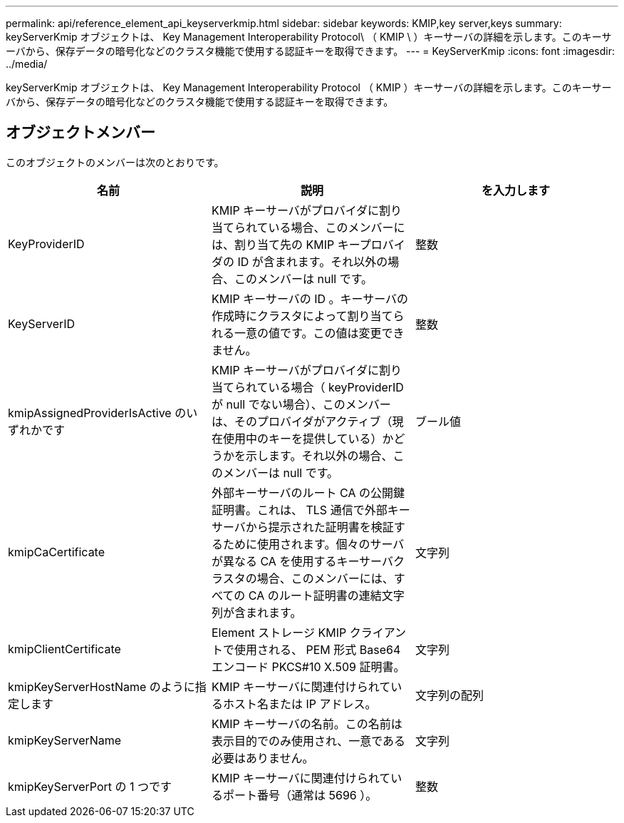 ---
permalink: api/reference_element_api_keyserverkmip.html 
sidebar: sidebar 
keywords: KMIP,key server,keys 
summary: keyServerKmip オブジェクトは、 Key Management Interoperability Protocol\ （ KMIP \ ）キーサーバの詳細を示します。このキーサーバから、保存データの暗号化などのクラスタ機能で使用する認証キーを取得できます。 
---
= KeyServerKmip
:icons: font
:imagesdir: ../media/


[role="lead"]
keyServerKmip オブジェクトは、 Key Management Interoperability Protocol （ KMIP ）キーサーバの詳細を示します。このキーサーバから、保存データの暗号化などのクラスタ機能で使用する認証キーを取得できます。



== オブジェクトメンバー

このオブジェクトのメンバーは次のとおりです。

|===
| 名前 | 説明 | を入力します 


 a| 
KeyProviderID
 a| 
KMIP キーサーバがプロバイダに割り当てられている場合、このメンバーには、割り当て先の KMIP キープロバイダの ID が含まれます。それ以外の場合、このメンバーは null です。
 a| 
整数



 a| 
KeyServerID
 a| 
KMIP キーサーバの ID 。キーサーバの作成時にクラスタによって割り当てられる一意の値です。この値は変更できません。
 a| 
整数



 a| 
kmipAssignedProviderIsActive のいずれかです
 a| 
KMIP キーサーバがプロバイダに割り当てられている場合（ keyProviderID が null でない場合）、このメンバーは、そのプロバイダがアクティブ（現在使用中のキーを提供している）かどうかを示します。それ以外の場合、このメンバーは null です。
 a| 
ブール値



 a| 
kmipCaCertificate
 a| 
外部キーサーバのルート CA の公開鍵証明書。これは、 TLS 通信で外部キーサーバから提示された証明書を検証するために使用されます。個々のサーバが異なる CA を使用するキーサーバクラスタの場合、このメンバーには、すべての CA のルート証明書の連結文字列が含まれます。
 a| 
文字列



 a| 
kmipClientCertificate
 a| 
Element ストレージ KMIP クライアントで使用される、 PEM 形式 Base64 エンコード PKCS#10 X.509 証明書。
 a| 
文字列



 a| 
kmipKeyServerHostName のように指定します
 a| 
KMIP キーサーバに関連付けられているホスト名または IP アドレス。
 a| 
文字列の配列



 a| 
kmipKeyServerName
 a| 
KMIP キーサーバの名前。この名前は表示目的でのみ使用され、一意である必要はありません。
 a| 
文字列



 a| 
kmipKeyServerPort の 1 つです
 a| 
KMIP キーサーバに関連付けられているポート番号（通常は 5696 ）。
 a| 
整数

|===